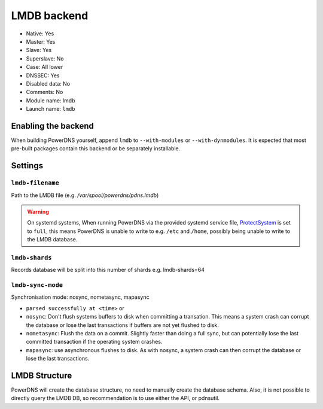 LMDB backend
============

* Native: Yes
* Master: Yes
* Slave: Yes
* Superslave: No
* Case: All lower
* DNSSEC: Yes 
* Disabled data: No
* Comments: No
* Module name: lmdb
* Launch name: ``lmdb``

Enabling the backend
--------------------

When building PowerDNS yourself, append ``lmdb`` to ``--with-modules``
or ``--with-dynmodules``. It is expected that most pre-built packages
contain this backend or be separately installable.


Settings
--------

.. _setting-lmdb-filename:

``lmdb-filename``
^^^^^^^^^^^^^^^^^

Path to the LMDB file (e.g. */var/spool/powerdns/pdns.lmdb*)

.. warning::
  On systemd systems, 
  When running PowerDNS via the provided systemd service file,
  `ProtectSystem <http://www.freedesktop.org/software/systemd/man/systemd.exec.html#ProtectSystem=>`_
  is set to ``full``, this means PowerDNS is unable to write to e.g.
  ``/etc`` and ``/home``, possibly being unable to write to the LMDB database.

.. _setting-lmdb-shards:

``lmdb-shards``
^^^^^^^^^^^^^^^^^

Records database will be split into this number of shards
e.g. lmdb-shards=64

.. _setting-lmdb-sync-mode:

``lmdb-sync-mode``
^^^^^^^^^^^^^^^^^

Synchronisation mode: nosync, nometasync, mapasync

* ``parsed successfully at <time>`` or

* ``nosync``: Don't flush systems buffers to disk when committing a transation.
  This means a system crash can corrupt the database or lose the last
  transactions if buffers are not yet flushed to disk.
* ``nometasync``: Flush the data on a commit. Slightly faster  than  doing a
  full sync, but can potentially lose the last committed transaction if the
  operating system crashes.
* ``mapasync``: use asynchronous flushes to disk. As with nosync, a system crash
  can then corrupt the database or lose the last transactions.


LMDB Structure
--------------

PowerDNS will create the database structure, no need to manually create the
database schema.
Also, it is not possible to directly query the LMDB DB, so recommendation is to
use either the API, or pdnsutil.
